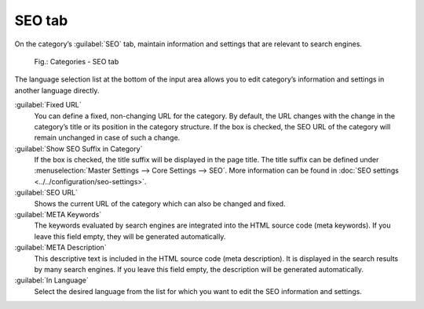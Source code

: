 ﻿SEO tab
=======

On the category’s :guilabel:`SEO` tab, maintain information and settings that are relevant to search engines.

.. _oxbabo01:

.. figure:: ../../media/screenshots/oxbabo01.png
   :alt: Categories - SEO tab
   :width: 650
   :class: with-shadow

   Fig.: Categories - SEO tab

The language selection list at the bottom of the input area allows you to edit category’s information and settings in another language directly.

:guilabel:`Fixed URL`
   You can define a fixed, non-changing URL for the category. By default, the URL changes with the change in the category’s title or its position in the category structure. If the box is checked, the SEO URL of the category will remain unchanged in case of such a change.

:guilabel:`Show SEO Suffix in Category`
   If the box is checked, the title suffix will be displayed in the page title. The title suffix can be defined under :menuselection:`Master Settings --> Core Settings --> SEO`. More information can be found in :doc:`SEO settings <../../configuration/seo-settings>`.

:guilabel:`SEO URL`
   Shows the current URL of the category which can also be changed and fixed.

:guilabel:`META Keywords`
   The keywords evaluated by search engines are integrated into the HTML source code (meta keywords). If you leave this field empty, they will be generated automatically.

:guilabel:`META Description`
   This descriptive text is included in the HTML source code (meta description). It is displayed in the search results by many search engines. If you leave this field empty, the description will be generated automatically.

:guilabel:`In Language`
   Select the desired language from the list for which you want to edit the SEO information and settings.

.. Intern: oxbabo, Status:, F1: category_seo.html